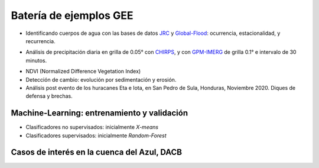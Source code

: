 Batería de ejemplos GEE
=======================

* Identificando cuerpos de agua con las bases de datos `JRC`_ y `Global-Flood`_: ocurrencia, estacionalidad, y recurrencia. 

.. _JRC: https://developers.google.com/earth-engine/datasets/catalog/JRC_GSW1_3_GlobalSurfaceWater 

.. _Global-Flood: https://developers.google.com/earth-engine/datasets/catalog/GLOBAL_FLOOD_DB_MODIS_EVENTS_V1

* Análisis de precipitación diaria en grilla de 0.05° con `CHIRPS`_, y con `GPM-IMERG`_ de grilla 0.1° e intervalo de 30 minutos.

.. _CHIRPS: https://developers.google.com/earth-engine/datasets/catalog/UCSB-CHG_CHIRPS_DAILY

.. _GPM-IMERG: https://developers.google.com/earth-engine/datasets/catalog/NASA_GPM_L3_IMERG_V06 

* NDVI (Normalized Difference Vegetation Index)

* Detección de cambio: evolución por sedimentación y erosión.

* Análisis post evento de los huracanes Eta e Iota, en San Pedro de Sula, Honduras, Noviembre 2020. Diques de defensa y brechas.

Machine-Learning: entrenamiento y validación
--------------------------------------------

* Clasificadores no supervisados: inicialmente *X-means*

* Clasificadores supervisados: inicialmente *Random-Forest*

Casos de interés en la cuenca del Azul, DACB
--------------------------------------------
